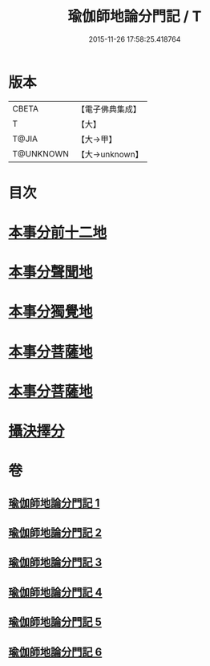 #+TITLE: 瑜伽師地論分門記 / T
#+DATE: 2015-11-26 17:58:25.418764
* 版本
 |     CBETA|【電子佛典集成】|
 |         T|【大】     |
 |     T@JIA|【大→甲】   |
 | T@UNKNOWN|【大→unknown】|

* 目次
* [[file:KR6n0009_001.txt::001-0804a6][本事分前十二地]]
* [[file:KR6n0009_002.txt::002-0851c18][本事分聲聞地]]
* [[file:KR6n0009_003.txt::003-0885c27][本事分獨覺地]]
* [[file:KR6n0009_004.txt::004-0886b4][本事分菩薩地]]
* [[file:KR6n0009_005.txt::005-0899a10][本事分菩薩地]]
* [[file:KR6n0009_006.txt::006-0916b5][攝決擇分]]
* 卷
** [[file:KR6n0009_001.txt][瑜伽師地論分門記 1]]
** [[file:KR6n0009_002.txt][瑜伽師地論分門記 2]]
** [[file:KR6n0009_003.txt][瑜伽師地論分門記 3]]
** [[file:KR6n0009_004.txt][瑜伽師地論分門記 4]]
** [[file:KR6n0009_005.txt][瑜伽師地論分門記 5]]
** [[file:KR6n0009_006.txt][瑜伽師地論分門記 6]]
